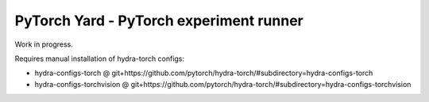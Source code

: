 PyTorch Yard - PyTorch experiment runner
========================================

Work in progress.

Requires manual installation of hydra-torch configs:

- hydra-configs-torch @ git+https://github.com/pytorch/hydra-torch/#subdirectory=hydra-configs-torch
- hydra-configs-torchvision @ git+https://github.com/pytorch/hydra-torch/#subdirectory=hydra-configs-torchvision